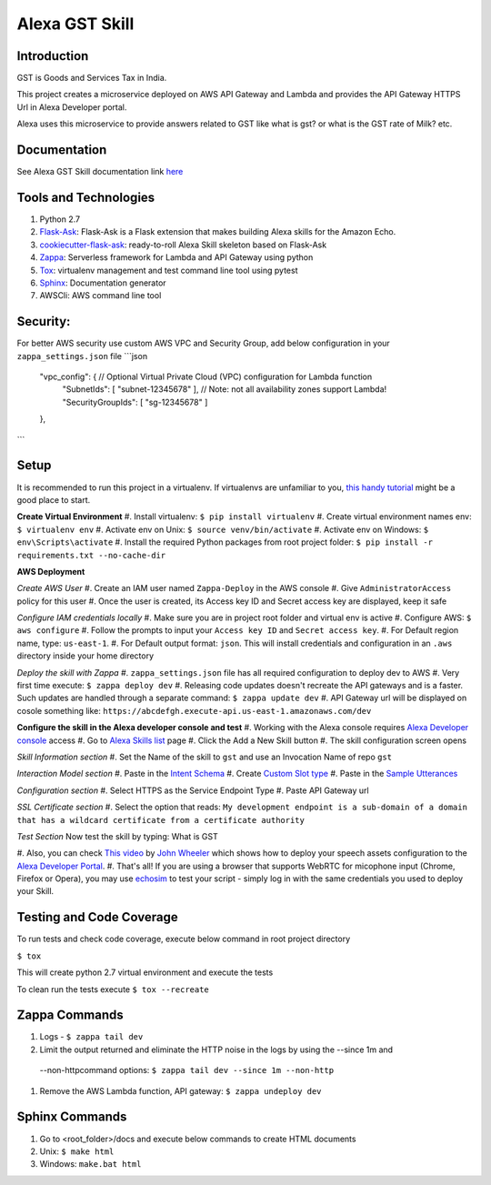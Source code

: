 Alexa GST Skill
=============================

Introduction
------------

GST is Goods and Services Tax in India.

This project creates a microservice deployed on AWS API Gateway and Lambda and provides the API Gateway HTTPS Url
in Alexa Developer portal.

Alexa uses this microservice to provide answers related to GST like what is gst? or
what is the GST rate of Milk? etc.

Documentation
-------------

See Alexa GST Skill documentation link `here`_

.. _here: https://maheshpj.github.io/index.html

Tools and Technologies
-----------------------

#.  Python 2.7
#.  `Flask-Ask`_: Flask-Ask is a Flask extension that makes building Alexa skills for the Amazon Echo.
#.  `cookiecutter-flask-ask`_: ready-to-roll Alexa Skill skeleton based on Flask-Ask
#.  `Zappa`_: Serverless framework for Lambda and API Gateway using python
#.  `Tox`_: virtualenv management and test command line tool using pytest
#.  `Sphinx`_: Documentation generator
#.  AWSCli: AWS command line tool

.. _Flask-Ask: https://github.com/johnwheeler/flask-ask
.. _cookiecutter-flask-ask: https://github.com/chrisvoncsefalvay/cookiecutter-flask-ask
.. _Zappa: https://www.zappa.io/
.. _Tox: https://tox.readthedocs.io/en/latest/
.. _Sphinx: http://www.sphinx-doc.org/en/stable/

Security:
---------

For better AWS security use custom AWS VPC and Security Group, add below configuration in your ``zappa_settings.json`` file
```json
    "vpc_config": { // Optional Virtual Private Cloud (VPC) configuration for Lambda function
            "SubnetIds": [ "subnet-12345678" ], // Note: not all availability zones support Lambda!
            "SecurityGroupIds": [ "sg-12345678" ]
    },
```

Setup
-----

It is recommended to run this project in a virtualenv. If virtualenvs are unfamiliar to you, `this handy tutorial`_
might be a good place to start.

**Create Virtual Environment**
#.  Install virtualenv: ``$ pip install virtualenv``
#.  Create virtual environment names env: ``$ virtualenv env``
#.  Activate env on Unix: ``$ source venv/bin/activate``
#.  Activate env on Windows: ``$ env\Scripts\activate``
#.  Install the required Python packages from root project folder: ``$ pip install -r requirements.txt --no-cache-dir``

.. _this handy tutorial: http://docs.python-guide.org/en/latest/dev/virtualenvs/

**AWS Deployment**

*Create AWS User*
#.  Create an IAM user named ``Zappa-Deploy`` in the AWS console
#.  Give ``AdministratorAccess`` policy for this user
#.  Once the user is created, its Access key ID and Secret access key are displayed, keep it safe

*Configure IAM credentials locally*
#.  Make sure you are in project root folder and virtual env is active
#.  Configure AWS: ``$ aws configure``
#.  Follow the prompts to input your ``Access key ID`` and ``Secret access key``.
#.  For Default region name, type: ``us-east-1``.
#.  For Default output format: ``json``.
This will install credentials and configuration in an ``.aws`` directory inside your home directory

*Deploy the skill with Zappa*
#.  ``zappa_settings.json`` file has all required configuration to deploy dev to AWS
#.  Very first time execute: ``$ zappa deploy dev``
#.  Releasing code updates doesn't recreate the API gateways and is a faster.
Such updates are handled through a separate command: ``$ zappa update dev``
#.  API Gateway url will be displayed on cosole something like: ``https://abcdefgh.execute-api.us-east-1.amazonaws.com/dev``

**Configure the skill in the Alexa developer console and test**
#.  Working with the Alexa console requires `Alexa Developer console`_ access
#.  Go to `Alexa Skills list`_ page
#.  Click the Add a New Skill button
#.  The skill configuration screen opens

.. _Alexa Developer console: https://developer.amazon.com
.. _Alexa Skills list: https://developer.amazon.com/edw/home.html#/skills

*Skill Information section*
#.  Set the Name of the skill to ``gst`` and use an Invocation Name of repo ``gst``

*Interaction Model section*
#.  Paste in the `Intent Schema`_
#.  Create `Custom Slot type`_
#.  Paste in the `Sample Utterances`_

.. _Intent Schema: https://github.com/maheshpj/alexa-gst-skill/blob/master/speech_assets/intent_schema.json
.. _Sample Utterances: https://github.com/maheshpj/alexa-gst-skill/blob/master/speech_assets/sample_utterances.txt
.. _Custom Slot type: https://github.com/maheshpj/alexa-gst-skill/blob/master/speech_assets/custom_slot_types/LIST_OF_ITEMS

*Configuration section*
#.  Select HTTPS as the Service Endpoint Type
#.  Paste API Gateway url

*SSL Certificate section*
#.  Select the option that reads: ``My development endpoint is a sub-domain of a domain that has a wildcard
certificate from a certificate authority``

*Test Section*
Now test the skill by typing: What is GST

#. Also, you can check `This video`_ by `John Wheeler`_ which shows how to deploy your speech assets configuration
to the `Alexa Developer Portal`_.
#. That's all! If you are using a browser that supports WebRTC for micophone input (Chrome, Firefox or Opera),
you may use `echosim`_ to test your script - simply log in with the same credentials you used to deploy your Skill.

.. _Alexa Developer Portal: https://developer.amazon.com/alexa
.. _This video: https://alexatutorial.com
.. _John Wheeler: https://alexatutorial.com/flask-ask/
.. _echosim: http://www.echosim.io/

Testing and Code Coverage
-------------------------

To run tests and check code coverage, execute below command in root project directory

``$ tox``

This will create python 2.7 virtual environment and execute the tests

To clean run the tests execute ``$ tox --recreate``

Zappa Commands
--------------

#.  Logs - ``$ zappa tail dev``
#.  Limit the output returned and eliminate the HTTP noise in the logs by using the --since 1m and
 --non-httpcommand options: ``$ zappa tail dev --since 1m --non-http``
#.  Remove the AWS Lambda function, API gateway: ``$ zappa undeploy dev``

Sphinx Commands
---------------

#.  Go to <root_folder>/docs and execute below commands to create HTML documents
#.  Unix: ``$ make html``
#.  Windows: ``make.bat html``

